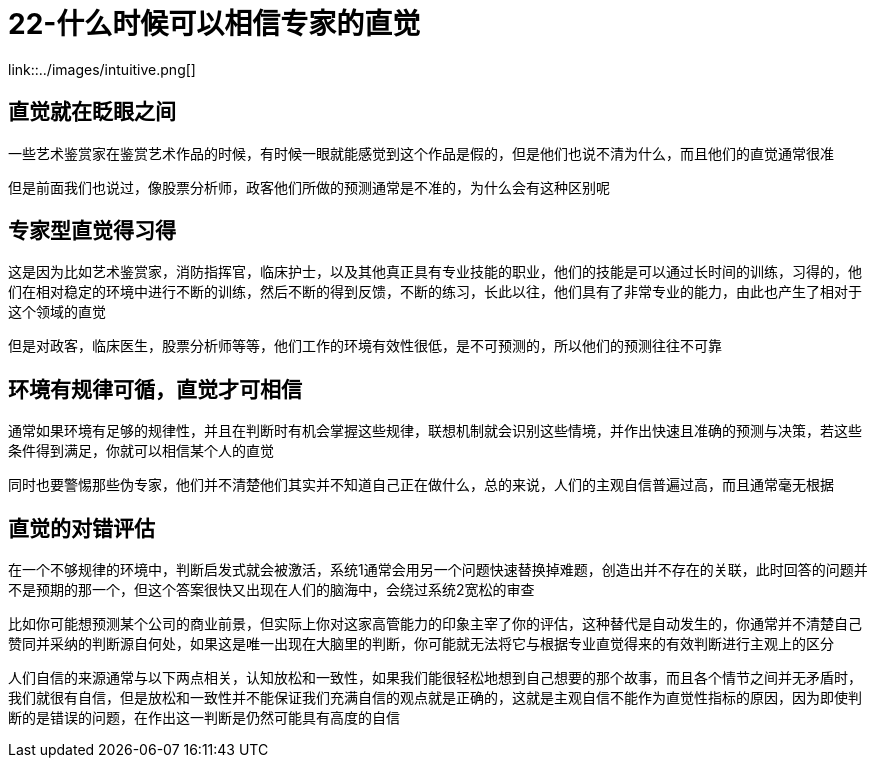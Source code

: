 # 22-什么时候可以相信专家的直觉

link::../images/intuitive.png[]

## 直觉就在眨眼之间

一些艺术鉴赏家在鉴赏艺术作品的时候，有时候一眼就能感觉到这个作品是假的，但是他们也说不清为什么，而且他们的直觉通常很准

但是前面我们也说过，像股票分析师，政客他们所做的预测通常是不准的，为什么会有这种区别呢

## 专家型直觉得习得

这是因为比如艺术鉴赏家，消防指挥官，临床护士，以及其他真正具有专业技能的职业，他们的技能是可以通过长时间的训练，习得的，他们在相对稳定的环境中进行不断的训练，然后不断的得到反馈，不断的练习，长此以往，他们具有了非常专业的能力，由此也产生了相对于这个领域的直觉

但是对政客，临床医生，股票分析师等等，他们工作的环境有效性很低，是不可预测的，所以他们的预测往往不可靠

## 环境有规律可循，直觉才可相信

通常如果环境有足够的规律性，并且在判断时有机会掌握这些规律，联想机制就会识别这些情境，并作出快速且准确的预测与决策，若这些条件得到满足，你就可以相信某个人的直觉

同时也要警惕那些伪专家，他们并不清楚他们其实并不知道自己正在做什么，总的来说，人们的主观自信普遍过高，而且通常毫无根据

## 直觉的对错评估

在一个不够规律的环境中，判断启发式就会被激活，系统1通常会用另一个问题快速替换掉难题，创造出并不存在的关联，此时回答的问题并不是预期的那一个，但这个答案很快又出现在人们的脑海中，会绕过系统2宽松的审查

比如你可能想预测某个公司的商业前景，但实际上你对这家高管能力的印象主宰了你的评估，这种替代是自动发生的，你通常并不清楚自己赞同并采纳的判断源自何处，如果这是唯一出现在大脑里的判断，你可能就无法将它与根据专业直觉得来的有效判断进行主观上的区分

人们自信的来源通常与以下两点相关，认知放松和一致性，如果我们能很轻松地想到自己想要的那个故事，而且各个情节之间并无矛盾时，我们就很有自信，但是放松和一致性并不能保证我们充满自信的观点就是正确的，这就是主观自信不能作为直觉性指标的原因，因为即使判断的是错误的问题，在作出这一判断是仍然可能具有高度的自信
